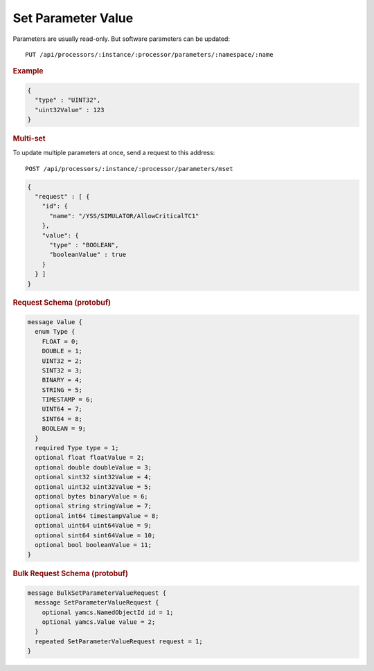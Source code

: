 Set Parameter Value
===================

Parameters are usually read-only. But software parameters can be updated::

    PUT /api/processors/:instance/:processor/parameters/:namespace/:name


.. rubric:: Example
.. code-block:: json

    {
      "type" : "UINT32",
      "uint32Value" : 123
    }


.. rubric:: Multi-set

To update multiple parameters at once, send a request to this address::

    POST /api/processors/:instance/:processor/parameters/mset

.. code-block:: json

    {
      "request" : [ {
        "id": {
          "name": "/YSS/SIMULATOR/AllowCriticalTC1"
        },
        "value": {
          "type" : "BOOLEAN",
          "booleanValue" : true
        }
      } ]
    }


.. rubric:: Request Schema (protobuf)
.. code-block:: proto

    message Value {
      enum Type {
        FLOAT = 0;
        DOUBLE = 1;
        UINT32 = 2;
        SINT32 = 3;
        BINARY = 4;
        STRING = 5;
        TIMESTAMP = 6;
        UINT64 = 7;
        SINT64 = 8;
        BOOLEAN = 9;
      }
      required Type type = 1;
      optional float floatValue = 2;
      optional double doubleValue = 3;
      optional sint32 sint32Value = 4;
      optional uint32 uint32Value = 5;
      optional bytes binaryValue = 6;
      optional string stringValue = 7;
      optional int64 timestampValue = 8;
      optional uint64 uint64Value = 9;
      optional sint64 sint64Value = 10;
      optional bool booleanValue = 11;
    }


.. rubric:: Bulk Request Schema (protobuf)
.. code-block:: proto

    message BulkSetParameterValueRequest {
      message SetParameterValueRequest {
        optional yamcs.NamedObjectId id = 1;
        optional yamcs.Value value = 2;
      }
      repeated SetParameterValueRequest request = 1;
    }

